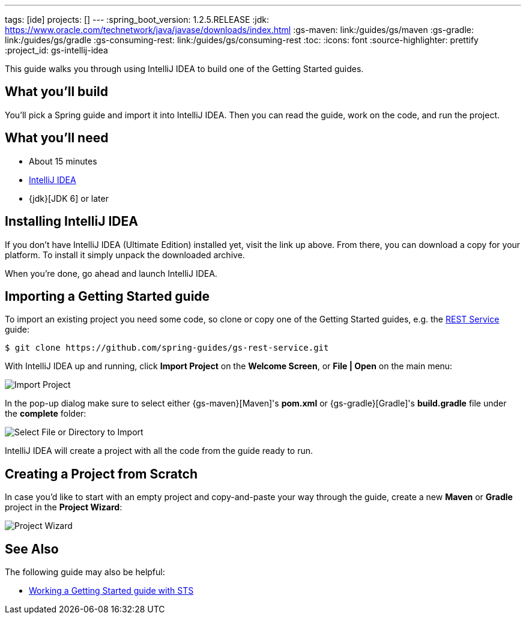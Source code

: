 ---
tags: [ide]
projects: []
---
:spring_boot_version: 1.2.5.RELEASE
:jdk: https://www.oracle.com/technetwork/java/javase/downloads/index.html
:gs-maven: link:/guides/gs/maven
:gs-gradle: link:/guides/gs/gradle
:gs-consuming-rest: link:/guides/gs/consuming-rest
:toc:
:icons: font
:source-highlighter: prettify
:project_id: gs-intellij-idea

This guide walks you through using IntelliJ IDEA to build one of the Getting Started guides.

== What you'll build

You'll pick a Spring guide and import it into IntelliJ IDEA. Then you can read the guide, work on the code, and run the project.


== What you'll need

 - About 15 minutes
 - https://www.jetbrains.com/idea/download/[IntelliJ IDEA]
 - {jdk}[JDK 6] or later


== Installing IntelliJ IDEA 
If you don't have IntelliJ IDEA (Ultimate Edition) installed yet, visit the link up above. From there, you can download a copy for your platform. To install  it simply
unpack the downloaded archive.

When you're done, go ahead and launch IntelliJ IDEA.

== Importing a Getting Started guide

To import an existing project you need some code, so clone or copy one of the Getting Started guides, e.g. the https://spring.io/guides/gs/rest-service/[REST Service] guide:

```
$ git clone https://github.com/spring-guides/gs-rest-service.git
```

With IntelliJ IDEA up and running, click **Import Project** on the **Welcome Screen**, or **File | Open** on the main menu:

image::images/spring_guide_welcome_import.png[Import Project]

In the pop-up dialog make sure to select either {gs-maven}[Maven]'s **pom.xml** or {gs-gradle}[Gradle]'s **build.gradle** file under the **complete** folder:

image::images/spring_guide_select_gradle_file.png[Select File or Directory to Import]

IntelliJ IDEA will create a project with all the code from the guide ready to run.

== Creating a Project from Scratch

In case you'd like to start with an empty project and copy-and-paste your way through the guide, create a new *Maven* or *Gradle* project in the *Project Wizard*:

image::images/spring_guide_new_project.png[Project Wizard]

== See Also

The following guide may also be helpful:

* https://spring.io/guides/gs/sts/[Working a Getting Started guide with STS]
